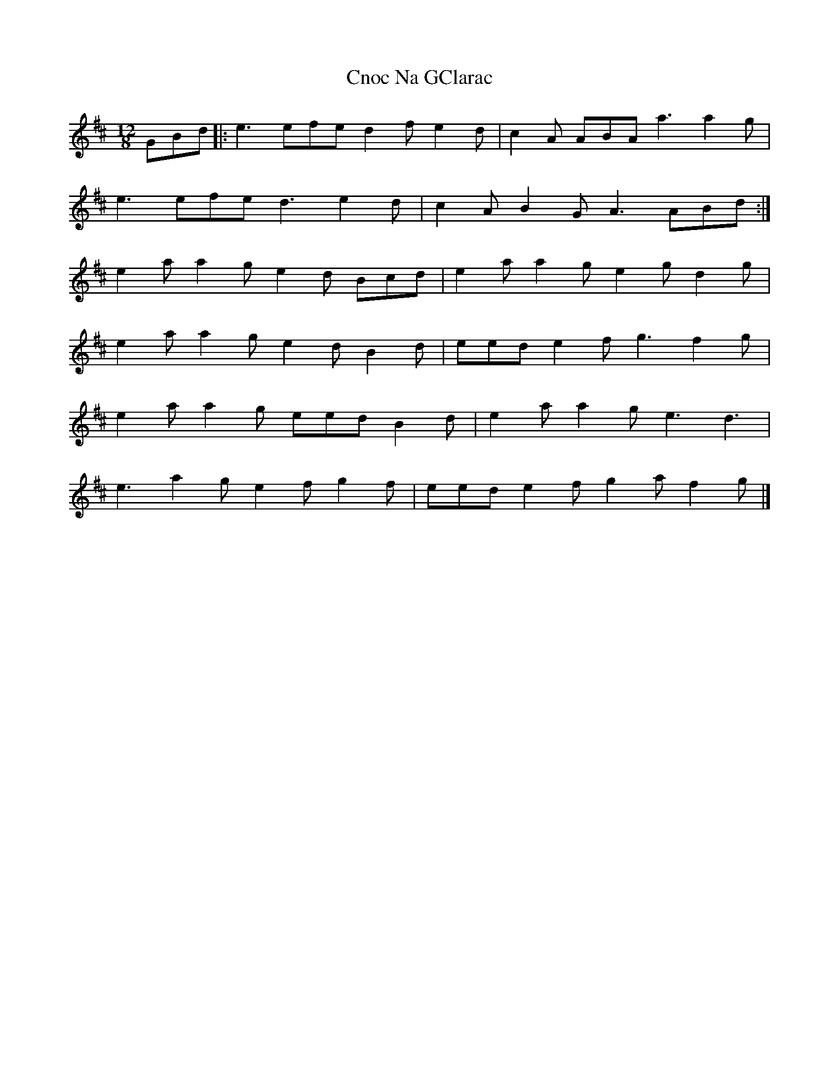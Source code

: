 X: 8
T: Cnoc Na GClarac
Z: ceolachan
S: https://thesession.org/tunes/5862#setting24580
R: slide
M: 12/8
L: 1/8
K: Amix
GBd |:e3 efe d2 f e2 d | c2 A ABA a3 a2 g |
e3 efe d3 e2 d | c2 A B2 G A3 ABd :|
e2 a a2 g e2 d Bcd | e2 a a2 g e2 g d2 g |
e2 a a2 g e2 d B2 d | eed e2 f g3 f2 g |
e2 a a2 g eed B2 d | e2 a a2 g e3 d3 |
e3 a2 g e2 f g2 f | eed e2 f g2 a f2 g |]
